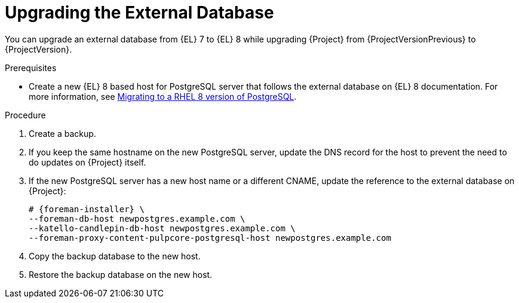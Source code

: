 [id="Upgrading_the_External_Database_{context}"]
= Upgrading the External Database

You can upgrade an external database from {EL} 7 to {EL} 8 while upgrading {Project} from {ProjectVersionPrevious} to {ProjectVersion}.

.Prerequisites
* Create a new {EL} 8 based host for PostgreSQL server that follows the external database on {EL} 8 documentation.
For more information, see https://access.redhat.com/documentation/en-us/red_hat_enterprise_linux/8/html/deploying_different_types_of_servers/using-databases#migrating-to-a-rhel-8-version-of-postgresql_using-postgresql[Migrating to a RHEL 8 version of PostgreSQL].

.Procedure
. Create a backup.
. If you keep the same hostname on the new PostgreSQL server, update the DNS record for the host to prevent the need to do updates on {Project} itself.
. If the new PostgreSQL server has a new host name or a different CNAME, update the reference to the external database on {Project}:
+
[options="nowrap", subs="+quotes,verbatim,attributes"]
----
# {foreman-installer} \
--foreman-db-host newpostgres.example.com \
--katello-candlepin-db-host newpostgres.example.com \
--foreman-proxy-content-pulpcore-postgresql-host newpostgres.example.com
----
. Copy the backup database to the new host.
. Restore the backup database on the new host.
